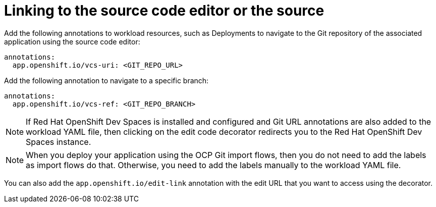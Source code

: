 [id="proc-linking-to-source-code-editor-or-source"]

= Linking to the source code editor or the source

Add the following annotations to workload resources, such as Deployments to navigate to the Git repository of the associated application using the source code editor:

[source,yaml]
----
annotations:
  app.openshift.io/vcs-uri: <GIT_REPO_URL>
----

Add the following annotation to navigate to a specific branch:

[source,yaml]
----
annotations:
  app.openshift.io/vcs-ref: <GIT_REPO_BRANCH>
----

[NOTE]
====
If Red Hat OpenShift Dev Spaces is installed and configured and Git URL annotations are also added to the workload YAML file, then clicking on the edit code decorator redirects you to the Red Hat OpenShift Dev Spaces instance.
====

[NOTE]
====
When you deploy your application using the OCP Git import flows, then you do not need to add the labels as import flows do that. Otherwise, you need to add the labels manually to the workload YAML file.
====

//The labels are not similar to `backstage.io/edit-link` annotations as it points to the catalog entity metadata source file and is applied to {product-very-short} catalog entity metadata YAML file, but not Kubernetes resources.

You can also add the `app.openshift.io/edit-link` annotation with the edit URL that you want to access using the decorator.
